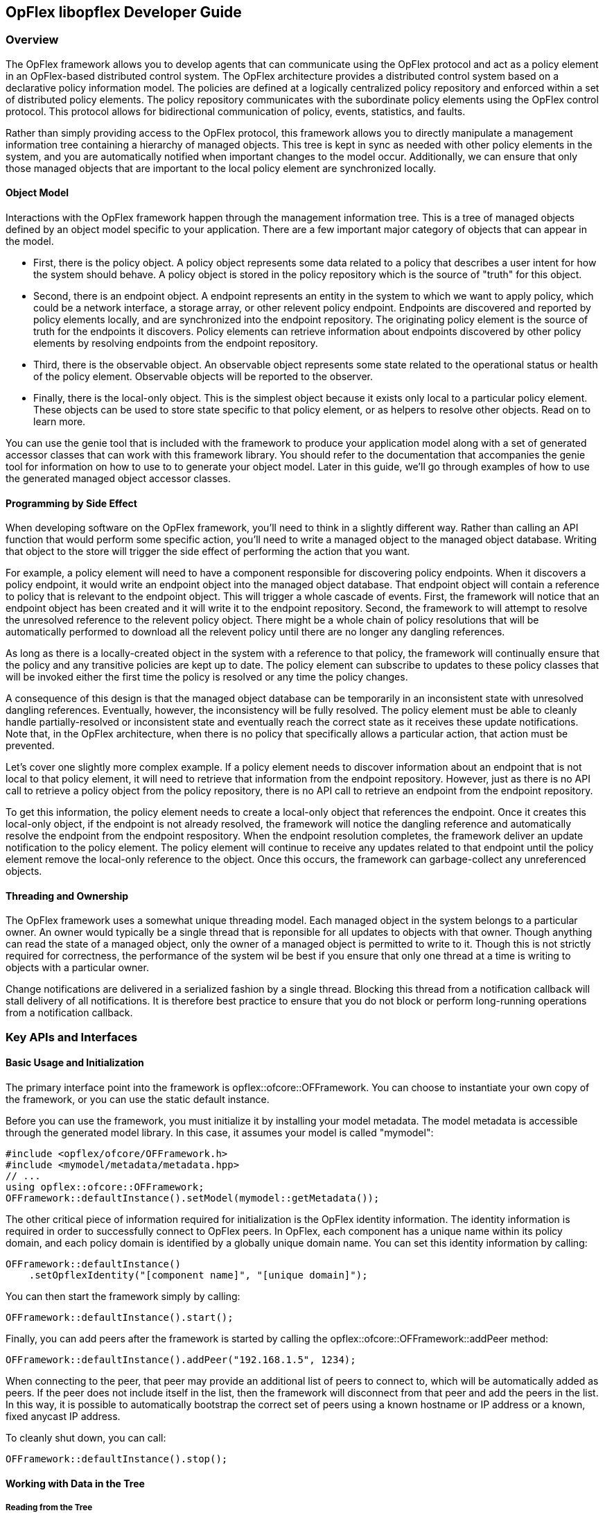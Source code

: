 == OpFlex libopflex Developer Guide

=== Overview
The OpFlex framework allows you to develop agents that can communicate
using the OpFlex protocol and act as a policy element in an
OpFlex-based distributed control system. The OpFlex architecture
provides a distributed control system based on a declarative policy
information model. The policies are defined at a logically centralized
policy repository and enforced within a set of distributed policy
elements. The policy repository communicates with the subordinate
policy elements using the OpFlex control protocol. This protocol
allows for bidirectional communication of policy, events, statistics,
and faults.

Rather than simply providing access to the OpFlex protocol, this
framework allows you to directly manipulate a management information
tree containing a hierarchy of managed objects. This tree is kept in
sync as needed with other policy elements in the system, and you are
automatically notified when important changes to the model
occur. Additionally, we can ensure that only those managed objects
that are important to the local policy element are synchronized
locally.

==== Object Model

Interactions with the OpFlex framework happen through the management
information tree. This is a tree of managed objects defined by an
object model specific to your application. There are a few important
major category of objects that can appear in the model.

* First, there is the policy object. A policy object represents some
  data related to a policy that describes a user intent for how the
  system should behave. A policy object is stored in the policy
  repository which is the source of "truth" for this object.
* Second, there is an endpoint object. A endpoint represents an entity
  in the system to which we want to apply policy, which could be a
  network interface, a storage array, or other relevent policy
  endpoint. Endpoints are discovered and reported by policy elements
  locally, and are synchronized into the endpoint repository. The
  originating policy element is the source of truth for the endpoints
  it discovers. Policy elements can retrieve information about
  endpoints discovered by other policy elements by resolving endpoints
  from the endpoint repository.
* Third, there is the observable object. An observable object
  represents some state related to the operational status or health of
  the policy element. Observable objects will be reported to the
  observer.
* Finally, there is the local-only object. This is the simplest object
  because it exists only local to a particular policy element. These
  objects can be used to store state specific to that policy element,
  or as helpers to resolve other objects. Read on to learn more.

You can use the genie tool that is included with the framework to
produce your application model along with a set of generated accessor
classes that can work with this framework library. You should refer to
the documentation that accompanies the genie tool for information on
how to use to to generate your object model. Later in this guide,
we'll go through examples of how to use the generated managed object
accessor classes.

==== Programming by Side Effect

When developing software on the OpFlex framework, you'll need to think
in a slightly different way. Rather than calling an API function that
would perform some specific action, you'll need to write a managed
object to the managed object database. Writing that object to the
store will trigger the side effect of performing the action that you
want.

For example, a policy element will need to have a component
responsible for discovering policy endpoints. When it discovers a
policy endpoint, it would write an endpoint object into the managed
object database. That endpoint object will contain a reference to
policy that is relevant to the endpoint object. This will trigger a
whole cascade of events. First, the framework will notice that an
endpoint object has been created and it will write it to the endpoint
repository. Second, the framework to will attempt to resolve the
unresolved reference to the relevent policy object. There might be a
whole chain of policy resolutions that will be automatically performed
to download all the relevent policy until there are no longer any
dangling references.

As long as there is a locally-created object in the system with a
reference to that policy, the framework will continually ensure that
the policy and any transitive policies are kept up to date. The policy
element can subscribe to updates to these policy classes that will be
invoked either the first time the policy is resolved or any time the
policy changes.

A consequence of this design is that the managed object database can
be temporarily in an inconsistent state with unresolved dangling
references. Eventually, however, the inconsistency will be fully
resolved. The policy element must be able to cleanly handle
partially-resolved or inconsistent state and eventually reach the
correct state as it receives these update notifications. Note that, in
the OpFlex architecture, when there is no policy that specifically
allows a particular action, that action must be prevented.

Let's cover one slightly more complex example. If a policy element
needs to discover information about an endpoint that is not local to
that policy element, it will need to retrieve that information from
the endpoint repository. However, just as there is no API call to
retrieve a policy object from the policy repository, there is no API
call to retrieve an endpoint from the endpoint repository.

To get this information, the policy element needs to create a
local-only object that references the endpoint. Once it creates this
local-only object, if the endpoint is not already resolved, the
framework will notice the dangling reference and automatically resolve
the endpoint from the endpoint respository. When the endpoint
resolution completes, the framework deliver an update notification to
the policy element. The policy element will continue to receive any
updates related to that endpoint until the policy element remove the
local-only reference to the object. Once this occurs, the framework
can garbage-collect any unreferenced objects.

==== Threading and Ownership
The OpFlex framework uses a somewhat unique threading model. Each
managed object in the system belongs to a particular owner. An owner
would typically be a single thread that is reponsible for all updates
to objects with that owner. Though anything can read the state of a
managed object, only the owner of a managed object is permitted to
write to it. Though this is not strictly required for correctness, the
performance of the system wil be best if you ensure that only one
thread at a time is writing to objects with a particular owner.

Change notifications are delivered in a serialized fashion by a single
thread. Blocking this thread from a notification callback will stall
delivery of all notifications. It is therefore best practice to ensure
that you do not block or perform long-running operations from a
notification callback.

=== Key APIs and Interfaces
==== Basic Usage and Initialization
The primary interface point into the framework is
opflex::ofcore::OFFramework. You can choose to instantiate your own
copy of the framework, or you can use the static default instance.

Before you can use the framework, you must initialize it by installing
your model metadata. The model metadata is accessible through the
generated model library. In this case, it assumes your model is called
"mymodel":

[source,cpp]
----
#include <opflex/ofcore/OFFramework.h>
#include <mymodel/metadata/metadata.hpp>
// ...
using opflex::ofcore::OFFramework;
OFFramework::defaultInstance().setModel(mymodel::getMetadata());
----

The other critical piece of information required for initialization is
the OpFlex identity information. The identity information is required
in order to successfully connect to OpFlex peers. In OpFlex, each
component has a unique name within its policy domain, and each policy
domain is identified by a globally unique domain name. You can set
this identity information by calling:

[source,cpp]
----
OFFramework::defaultInstance()
    .setOpflexIdentity("[component name]", "[unique domain]");
----
You can then start the framework simply by calling:

[source,cpp]
----
OFFramework::defaultInstance().start();
----

Finally, you can add peers after the framework is started by calling
the +opflex::ofcore::OFFramework::addPeer+ method:

[source,cpp]
----
OFFramework::defaultInstance().addPeer("192.168.1.5", 1234);
----

When connecting to the peer, that peer may provide an additional list
of peers to connect to, which will be automatically added as peers. If
the peer does not include itself in the list, then the framework will
disconnect from that peer and add the peers in the list. In this way,
it is possible to automatically bootstrap the correct set of peers
using a known hostname or IP address or a known, fixed anycast IP
address.

To cleanly shut down, you can call:

[source,cpp]
----
OFFramework::defaultInstance().stop();
----

==== Working with Data in the Tree
===== Reading from the Tree

You can access data in the managed tree using the generated accessor
classes. The details of exactly which classes you'll use will depend
on the model you're using, but let's assume that we have a simple
model called "simple" with the following classes:

* root - The root node. The URI for the root node is "/"
* foo - A policy object, and a child of root, with a scalar string
  property called "bar", and a unsigned 64-bit integer property called
  baz. The bar property is the naming property for foo. The URI for a
  foo object would be "/foo/[value of bar]/"
* fooref - A local-only child of root, with a reference to a foo, and
  a scalar string property called "bar". The bar property is the
  naming property for foo. The URI for a fooref object would be
  "/fooref/[value of bar]/"

In this example, we'll have a generated class for each of the
objects. There are two main ways to get access to an object in the
tree.

First, we can get instantiate an accessor class to any node in the
tree by calling one of its static resolve functions. The resolve
functions can take either an already-built URI that represents the
object, or you can call the version that will locate the object by its
naming properties.

Second, we can access the object also from its parent object using the
appropriate child resolver member functions.

However we read it, the object we get back is an immutable view into
the object it references. The properties set locally on that object
will not change even though the underlying object may have been
updated in the store. Note, however, that its children can change
between when you first retrieve the object and when you resolve any
children.

Another thing that is critical to note again is that when you attempt
to resolve an object, you can get back nothing, even if the object
actually does exist on another OpFlex node. You must ensure that some
object in the managed object database references the remote managed
object you want before it will be visible to you.

To get access to the root node using the default framework instance,
we can simply call:

[source,cpp]
----
using boost::shared_ptr;
using boost::optional;
optional<shared_ptr<simple::root> > r(simple::root::resolve());
----

Note that whenever we can a resolve function, we get back our data in
the form of an optional shared pointer to the object instance. If the
node does not exist, then the optional will be set to
boost::none. Note that if you dereference an optional that has not
been set, you'll trigger an assert, so you must check the return as
follows:

[source,cpp]
----
if (!r) {
   // handle missing object
}
----
Now let's get a child node of the root in three different ways:

[source,cpp]
----
// Get foo1 by constructing its URI from the root
optional<shared_ptr<simple::foo> > foo1(simple::foo::resolve("test"));
// get foo1 by constructing its URI relative to its parent
foo1 = r.get()->resolveFoo("test");
// get foo1 by manually building its URI
foo1 = simple::foo::resolve(opflex::modb::URIBuilder()
                               .addElement("foo")
                               .addElement("test")
                               .build());
----

All three of these calls will give us the same object, which is the
"foo" object located at "/foo/test/".

The foo class has a single string property called "bar". We can easily
access it as follows:

[source,cpp]
----
const std::string& barv = foo1.getBar();
----

===== Writing to the Tree
Writing to the tree is nearly as easy as reading from it. The key
concept to understand is the mutator object. If you want to make
changes to the tree, you must allocate a mutator object. The mutator
will register itself in some thread-local storage in the framework
instance you're using. The mutator is specific to a single "owner" for
the data, so you can only make changes to data associated with that
owner.

Whenever you modify one of the accessor classes, the change is
actually forwarded to the currently-active mutator. You won't see any
of the changes you make until you call the commit member function on
the mutator. When you do that, all the changes you made are written
into the store.

Once the changes are written into the store, you will need to call the
appropriate resolve function again to see the changes.

Allocating a mutator is simple. To create a mutator for the default
framework instance associated with the owner "owner1", just allocate
the mutator on the stack. Be sure to call commit() before it goes out
of scope or you'll lose your changes.

[source,cpp]
----
{
    opflex::modb::Mutator mutator("owner1");
    // make changes here
    mutator.commit();
}
----

Note that if an exception is thrown while making changes but before
committing, the mutator will go out of scope and the changes will be
discarded.

To create a new node, you must call the appropriate add[Child] member
function on its parent. This function takes parameters for each of the
naming properties for the object:

[source,cpp]
----
shared_ptr<simple::foo> newfoo(root->addFoo("test"));
----

This will return a shared pointer to a new foo object that has been
registered in the active mutator but not yet committed. The "bar"
naming property will be set automatically, but if you want to set the
"baz" property now, you can do so by calling:

[source,cpp]
----
newfoo->setBaz(42);
----

Note that creating the root node requires a call to the special static
class method createRootElement:

[source,cpp]
----
shared_ptr<simple::root> newroot(simple::root::createRootElement());
----

Here's a complete example that ties this all together:

[source,cpp]
----
{
    opflex::modb::Mutator mutator("owner1");
    shared_ptr<simple::root> newroot(simple::root::createRootElement());
    shared_ptr<simple::root> newfoo(newroot->addFoo("test"));
    newfoo->setBaz(42);
    
    mutator.commit();
}
----

==== Update Notifications
When using the OpFlex framework, you're likely to find that most of
your time is spend responding to changes in the managed object
database. To get these notifications, you're going to need to register
some number of listeners.

You can register an object listener to see all changes related to a
particular class by calling a static function for that class. You'll
then get notifications whenever any object in that class is added,
updated, or deleted. The listener should queue a task to read the new
state and perform appropriate processing. If this function blocks or
peforms a long-running operation, then the dispatching of update
notifications will be stalled, but there will not be any other
deleterious effects.

If multiple changes happen to the same URI, then at least one
notification will be delivered but some events may be consolidated.

The update you get will tell you the URI and the Class ID of the
changed object. The class ID is a unique ID for each class. When you
get the update, you'll need to call the appropriate resolve function
to retrieve the new value.

You'll need to create your own object listener derived from
opflex::modb::ObjectListener:

[source,cpp]
----
class MyListener : public ObjectListener {
public:
    MyListener() { }
    virtual void objectUpdated(class_id_t class_id, const URI& uri) {
        // Your handler here
    }
};
----

To register your listener with the default framework instance, just
call the appropriate class static method:

[source,cpp]
----
MyListener listener;
simple::foo::registerListener(&listener);
// main loop
simple::foo::unregisterListener(&listener);
----

The listener will now recieve notifications whenever any foo or any
children of any foo object changes.

Note that you must ensure that you unregister your listeners before
deallocating them.

=== API Reference Documentation
Complete API documentation can be found through doxygen here:
https://jenkins.opendaylight.org/opflex/job/opflex-merge/ws/libopflex/doc/html/index.html

